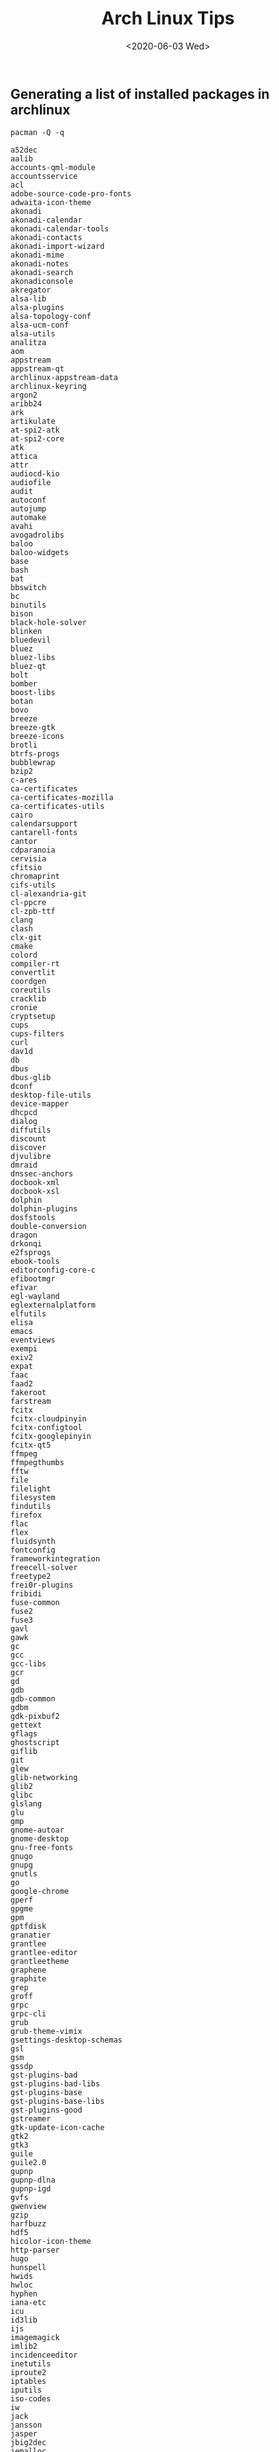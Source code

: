 #+-*-mode: org;-*-
#+creator: Emacs 28.0.50 (Org mode 9.3 + ox-hugo)
#+hugo_with_locale: en
#+hugo_front_matter_format: toml
#+hugo_level_offset: 1
#+hugo_delete_trailing_ws:
#+hugo_section: post
#+hugo_bundle:
#+hugo_base_dir: ../../../
#+date: <2020-06-03 Wed>
#+hugo_tags: 
#+hugo_categories: 
#+title: Arch Linux Tips

** Generating a list of installed packages in archlinux

   #+BEGIN_SRC shell :exports code :results verbatim :cache yes
     pacman -Q -q
   #+END_SRC

   #+RESULTS[85107b1dcf1621315d4ff772d6aa2e8b9542077b]:
   #+begin_example
   a52dec
   aalib
   accounts-qml-module
   accountsservice
   acl
   adobe-source-code-pro-fonts
   adwaita-icon-theme
   akonadi
   akonadi-calendar
   akonadi-calendar-tools
   akonadi-contacts
   akonadi-import-wizard
   akonadi-mime
   akonadi-notes
   akonadi-search
   akonadiconsole
   akregator
   alsa-lib
   alsa-plugins
   alsa-topology-conf
   alsa-ucm-conf
   alsa-utils
   analitza
   aom
   appstream
   appstream-qt
   archlinux-appstream-data
   archlinux-keyring
   argon2
   aribb24
   ark
   artikulate
   at-spi2-atk
   at-spi2-core
   atk
   attica
   attr
   audiocd-kio
   audiofile
   audit
   autoconf
   autojump
   automake
   avahi
   avogadrolibs
   baloo
   baloo-widgets
   base
   bash
   bat
   bbswitch
   bc
   binutils
   bison
   black-hole-solver
   blinken
   bluedevil
   bluez
   bluez-libs
   bluez-qt
   bolt
   bomber
   boost-libs
   botan
   bovo
   breeze
   breeze-gtk
   breeze-icons
   brotli
   btrfs-progs
   bubblewrap
   bzip2
   c-ares
   ca-certificates
   ca-certificates-mozilla
   ca-certificates-utils
   cairo
   calendarsupport
   cantarell-fonts
   cantor
   cdparanoia
   cervisia
   cfitsio
   chromaprint
   cifs-utils
   cl-alexandria-git
   cl-ppcre
   cl-zpb-ttf
   clang
   clash
   clx-git
   cmake
   colord
   compiler-rt
   convertlit
   coordgen
   coreutils
   cracklib
   cronie
   cryptsetup
   cups
   cups-filters
   curl
   dav1d
   db
   dbus
   dbus-glib
   dconf
   desktop-file-utils
   device-mapper
   dhcpcd
   dialog
   diffutils
   discount
   discover
   djvulibre
   dmraid
   dnssec-anchors
   docbook-xml
   docbook-xsl
   dolphin
   dolphin-plugins
   dosfstools
   double-conversion
   dragon
   drkonqi
   e2fsprogs
   ebook-tools
   editorconfig-core-c
   efibootmgr
   efivar
   egl-wayland
   eglexternalplatform
   elfutils
   elisa
   emacs
   eventviews
   exempi
   exiv2
   expat
   faac
   faad2
   fakeroot
   farstream
   fcitx
   fcitx-cloudpinyin
   fcitx-configtool
   fcitx-googlepinyin
   fcitx-qt5
   ffmpeg
   ffmpegthumbs
   fftw
   file
   filelight
   filesystem
   findutils
   firefox
   flac
   flex
   fluidsynth
   fontconfig
   frameworkintegration
   freecell-solver
   freetype2
   frei0r-plugins
   fribidi
   fuse-common
   fuse2
   fuse3
   gavl
   gawk
   gc
   gcc
   gcc-libs
   gcr
   gd
   gdb
   gdb-common
   gdbm
   gdk-pixbuf2
   gettext
   gflags
   ghostscript
   giflib
   git
   glew
   glib-networking
   glib2
   glibc
   glslang
   glu
   gmp
   gnome-autoar
   gnome-desktop
   gnu-free-fonts
   gnugo
   gnupg
   gnutls
   go
   google-chrome
   gperf
   gpgme
   gpm
   gptfdisk
   granatier
   grantlee
   grantlee-editor
   grantleetheme
   graphene
   graphite
   grep
   groff
   grpc
   grpc-cli
   grub
   grub-theme-vimix
   gsettings-desktop-schemas
   gsl
   gsm
   gssdp
   gst-plugins-bad
   gst-plugins-bad-libs
   gst-plugins-base
   gst-plugins-base-libs
   gst-plugins-good
   gstreamer
   gtk-update-icon-cache
   gtk2
   gtk3
   guile
   guile2.0
   gupnp
   gupnp-dlna
   gupnp-igd
   gvfs
   gwenview
   gzip
   harfbuzz
   hdf5
   hicolor-icon-theme
   http-parser
   hugo
   hunspell
   hwids
   hwloc
   hyphen
   iana-etc
   icu
   id3lib
   ijs
   imagemagick
   imlib2
   incidenceeditor
   inetutils
   iproute2
   iptables
   iputils
   iso-codes
   iw
   jack
   jansson
   jasper
   jbig2dec
   jemalloc
   jq
   js60
   json-c
   json-glib
   jsoncpp
   juk
   k3b
   kaccounts-integration
   kaccounts-providers
   kactivities
   kactivities-stats
   kactivitymanagerd
   kaddressbook
   kajongg
   kalarm
   kalarmcal
   kalgebra
   kalzium
   kamera
   kamoso
   kanagram
   kapman
   kapptemplate
   karchive
   kate
   katomic
   kauth
   kbackup
   kbd
   kblackbox
   kblocks
   kbookmarks
   kbounce
   kbreakout
   kbruch
   kcachegrind
   kcachegrind-common
   kcalc
   kcalendarcore
   kcalutils
   kcharselect
   kcm-fcitx
   kcmutils
   kcodecs
   kcolorchooser
   kcompletion
   kconfig
   kconfigwidgets
   kcontacts
   kcoreaddons
   kcrash
   kcron
   kdav
   kdbusaddons
   kde-cli-tools
   kde-dev-scripts
   kde-dev-utils
   kde-gtk-config
   kdebugsettings
   kdeclarative
   kdeconnect
   kdecoration
   kded
   kdeedu-data
   kdegraphics-mobipocket
   kdegraphics-thumbnailers
   kdelibs4support
   kdenetwork-filesharing
   kdenlive
   kdepim-addons
   kdepim-apps-libs
   kdepim-runtime
   kdeplasma-addons
   kdesdk-kioslaves
   kdesdk-thumbnailers
   kdesu
   kdevelop
   kdf
   kdiagram
   kdialog
   kdiamond
   kdnssd
   kdoctools
   kdsoap
   kdsoap-ws-discovery-client
   keditbookmarks
   kemoticons
   keyutils
   kfilemetadata
   kfind
   kfloppy
   kfourinline
   kgamma5
   kgeography
   kget
   kglobalaccel
   kgoldrunner
   kgpg
   kguiaddons
   khangman
   khelpcenter
   kholidays
   khotkeys
   khtml
   ki18n
   kiconthemes
   kidentitymanagement
   kidletime
   kig
   kigo
   killbots
   kimagemapeditor
   kimap
   kinfocenter
   kinit
   kio
   kio-extras
   kipi-plugins
   kirigami-gallery
   kirigami2
   kiriki
   kitemmodels
   kitemviews
   kiten
   kitinerary
   kjobwidgets
   kjs
   kjumpingcube
   kldap
   kleopatra
   klettres
   klickety
   klines
   kmag
   kmahjongg
   kmail
   kmail-account-wizard
   kmailtransport
   kmbox
   kmenuedit
   kmime
   kmines
   kmix
   kmod
   kmousetool
   kmouth
   kmplot
   knavalbattle
   knetattach
   knetwalk
   knewstuff
   knights
   knotes
   knotifications
   knotifyconfig
   kolf
   kollision
   kolourpaint
   kompare
   konqueror
   konquest
   konsole
   kontact
   kontactinterface
   kopete
   korganizer
   kpackage
   kparts
   kpatience
   kpeople
   kpeoplevcard
   kpimtextedit
   kpkpass
   kplotting
   kpty
   kqtquickcharts
   kquickcharts
   krb5
   krdc
   kreversi
   krfb
   kross
   kross-interpreters
   kruler
   krunner
   kscreen
   kscreenlocker
   kservice
   kshisen
   ksirk
   ksmtp
   ksnakeduel
   kspaceduel
   ksquares
   ksshaskpass
   ksudoku
   ksysguard
   ksystemlog
   kteatime
   ktexteditor
   ktextwidgets
   ktimer
   ktnef
   ktouch
   ktuberling
   kturtle
   kubrick
   kunitconversion
   kuserfeedback
   kwallet
   kwallet-pam
   kwalletmanager
   kwave
   kwayland
   kwayland-integration
   kwidgetsaddons
   kwin
   kwindowsystem
   kwordquiz
   kwrite
   kwrited
   kxmlgui
   l-smash
   lame
   lcms2
   ldb
   ldns
   less
   libaccounts-glib
   libaccounts-qt
   libaec
   libaio
   libakonadi
   libarchive
   libass
   libassuan
   libasyncns
   libatasmart
   libavc1394
   libblockdev
   libbluray
   libbs2b
   libbsd
   libburn
   libbytesize
   libcaca
   libcanberra
   libcanberra-pulse
   libcap
   libcap-ng
   libcddb
   libcdio
   libcdio-paranoia
   libcroco
   libcue
   libcups
   libdaemon
   libdatrie
   libdbusmenu-qt5
   libdc1394
   libdca
   libde265
   libdmtx
   libdrm
   libdv
   libdvbpsi
   libdvdnav
   libdvdread
   libebml
   libebur128
   libedit
   libelf
   libepoxy
   libevdev
   libevent
   libexif
   libfakekey
   libfbclient
   libfdk-aac
   libffi
   libfontenc
   libgcrypt
   libgexiv2
   libgit2
   libglvnd
   libgme
   libgooglepinyin
   libgpg-error
   libgphoto2
   libgravatar
   libgrss
   libgsf
   libgudev
   libgusb
   libgxps
   libibus
   libical
   libice
   libid3tag
   libidn
   libidn11
   libidn2
   libiec61883
   libieee1284
   libimobiledevice
   libinput
   libinstpatch
   libiptcdata
   libjpeg-turbo
   libkate
   libkcddb
   libkcompactdisc
   libkdcraw
   libkdegames
   libkdepim
   libkeduvocdocument
   libkexiv2
   libkgapi
   libkipi
   libkleo
   libkmahjongg
   libkolabxml
   libkomparediff2
   libksane
   libksba
   libkscreen
   libksieve
   libksysguard
   libldap
   liblouis
   liblqr
   liblrdf
   libmad
   libmagick6
   libmatroska
   libmbim
   libmfx
   libmicrohttpd
   libmm-glib
   libmms
   libmng
   libmnl
   libmodplug
   libmpc
   libmpcdec
   libmpeg2
   libmsym
   libmtp
   libmusicbrainz5
   libnautilus-extension
   libndp
   libnetfilter_conntrack
   libnewt
   libnfnetlink
   libnftnl
   libnghttp2
   libnice
   libnl
   libnm
   libnotify
   libnsl
   libofa
   libogg
   libomxil-bellagio
   libosinfo
   libotf
   libotr
   libp11-kit
   libpaper
   libpcap
   libpciaccess
   libpgm
   libphonenumber
   libpipeline
   libplacebo
   libplist
   libpng
   libproxy
   libpsl
   libpulse
   libpwquality
   libqaccessibilityclient
   libqalculate
   libqmi
   libqtshadowsocks
   libquvi
   libquvi-scripts
   libraqm
   libraw
   libraw1394
   librsvg
   libsamplerate
   libsasl
   libseccomp
   libsecret
   libshout
   libsignon-glib
   libsm
   libsndfile
   libsodium
   libsoup
   libsoxr
   libspectre
   libsrtp
   libssh
   libssh2
   libstemmer
   libtar
   libtasn1
   libteam
   libthai
   libtheora
   libtiff
   libtirpc
   libtommath
   libtool
   libunistring
   libunwind
   libupnp
   libusb
   libusbmuxd
   libutempter
   libutil-linux
   libuv
   libva
   libvdpau
   libvisual
   libvncserver
   libvorbis
   libvpx
   libwacom
   libwebp
   libx11
   libxau
   libxaw
   libxcb
   libxcomposite
   libxcursor
   libxdamage
   libxdmcp
   libxext
   libxfixes
   libxfont2
   libxft
   libxi
   libxinerama
   libxkbcommon
   libxkbcommon-x11
   libxkbfile
   libxml2
   libxmu
   libxpm
   libxrandr
   libxrender
   libxres
   libxshmfence
   libxslt
   libxss
   libxt
   libxtst
   libxv
   libxvmc
   libxxf86vm
   libyaml
   libzip
   licenses
   lilv
   linux
   linux-api-headers
   linux-firmware
   llvm-libs
   lm_sensors
   lmdb
   lokalize
   lsb-release
   lskat
   lua
   lua52
   lua52-bitop
   lua52-expat
   lua52-lpeg
   lua52-luajson
   lua52-socket
   lvm2
   lz4
   lzo
   m17n-db
   m17n-lib
   m4
   maeparser
   mailcap
   mailcommon
   mailimporter
   make
   man-db
   marble
   marble-common
   mariadb
   mariadb-clients
   mariadb-libs
   mbox-importer
   md4c
   mdadm
   media-player-info
   mesa
   messagelib
   milou
   minizip
   minuet
   mjpegtools
   mkinitcpio
   mkinitcpio-busybox
   mlt
   mobile-broadband-provider-info
   modemmanager
   modemmanager-qt
   molequeue
   mons
   mpfr
   mpg123
   mtdev
   nautilus
   nautilus-sendto
   ncurses
   ndctl
   neon
   net-snmp
   net-tools
   nettle
   networkmanager
   networkmanager-qt
   ninja
   node-gyp
   nodejs
   noto-fonts
   npm
   npth
   nspr
   nss
   ntfs-3g
   nvidia
   nvidia-utils
   nvidia-xrun
   okular
   oniguruma
   openal
   openbabel
   opencc
   opencore-amr
   openexr
   openjpeg2
   openmpi
   openntpd
   openssh
   openssl
   opus
   orc
   os-prober
   osinfo-db
   oxygen
   p11-kit
   pacman
   pacman-mirrorlist
   palapeli
   pam
   pambase
   pango
   parley
   parted
   patch
   pciutils
   pcre
   pcre2
   perl
   perl-error
   perl-mailtools
   perl-timedate
   phonon-qt5
   phonon-qt5-gstreamer
   picmi
   pim-data-exporter
   pim-sieve-editor
   pimcommon
   pinentry
   pipewire
   pixman
   pkgconf
   plasma-browser-integration
   plasma-desktop
   plasma-framework
   plasma-integration
   plasma-nm
   plasma-pa
   plasma-sdk
   plasma-thunderbolt
   plasma-vault
   plasma-workspace
   plasma-workspace-wallpapers
   polkit
   polkit-kde-agent
   polkit-qt5
   poppler
   poppler-glib
   poppler-qt5
   popt
   portaudio
   postgresql-libs
   powerdevil
   poxml
   ppp
   print-manager
   prison
   procps-ng
   protobuf
   proxychains-ng
   psmisc
   pulseaudio
   pulseaudio-alsa
   pulseaudio-qt
   purpose
   python
   python-appdirs
   python-attrs
   python-automat
   python-click
   python-constantly
   python-hyperlink
   python-idna
   python-incremental
   python-ordered-set
   python-packaging
   python-pyhamcrest
   python-pyparsing
   python-pyqt5
   python-pyqt5-sip
   python-setuptools
   python-six
   python-twisted
   python-zope-interface
   python2
   qca
   qgpgme
   qhull
   qpdf
   qqc2-desktop-style
   qrencode
   qt-gstreamer
   qt5-base
   qt5-declarative
   qt5-graphicaleffects
   qt5-location
   qt5-multimedia
   qt5-networkauth
   qt5-quickcontrols
   qt5-quickcontrols2
   qt5-script
   qt5-sensors
   qt5-speech
   qt5-svg
   qt5-tools
   qt5-wayland
   qt5-webchannel
   qt5-webengine
   qt5-webkit
   qt5-x11extras
   qt5-xmlpatterns
   qv2ray
   raptor
   re2
   readline
   reiserfsprogs
   rest
   rhash
   rocs
   rtkit
   rtmpdump
   rttr
   ruby
   ruby-irb
   ruby-reline
   rubygems
   run-parts
   sane
   sbc
   sbcl
   sddm
   sddm-kcm
   sdl
   sdl2
   sed
   semver
   serd
   shaderc
   shadow
   shadowsocks-qt5
   shared-mime-info
   shc
   signon-kwallet-extension
   signon-plugin-oauth2
   signon-ui
   signond
   slang
   smbclient
   snappy
   socat
   solid
   sonnet
   sord
   sound-theme-freedesktop
   soundtouch
   source-highlight
   spandsp
   spectacle
   speex
   speexdsp
   spglib
   spirv-tools
   sqlite
   sratom
   srt
   startup-notification
   step
   stumpwm
   sudo
   surfraw
   sweeper
   syndication
   syntax-highlighting
   sysfsutils
   systemd
   systemd-libs
   systemd-sysvcompat
   systemsettings
   taglib
   talloc
   tar
   tcsh
   tdb
   telepathy-accounts-signon
   telepathy-farstream
   telepathy-glib
   telepathy-kde-accounts-kcm
   telepathy-kde-approver
   telepathy-kde-auth-handler
   telepathy-kde-call-ui
   telepathy-kde-common-internals
   telepathy-kde-contact-list
   telepathy-kde-contact-runner
   telepathy-kde-desktop-applets
   telepathy-kde-filetransfer-handler
   telepathy-kde-integration-module
   telepathy-kde-send-file
   telepathy-kde-text-ui
   telepathy-logger
   telepathy-logger-qt
   telepathy-mission-control
   telepathy-qt
   tevent
   texinfo
   thin-provisioning-tools
   threadweaver
   tor
   totem-pl-parser
   tracker
   tracker-miners
   trash-cli
   tree
   tslib
   ttf-hack
   ttf-iosevka-term
   twolame
   tzdata
   udisks2
   umbrello
   unixodbc
   unzip
   upower
   usbmuxd
   user-manager
   util-linux
   v2ray
   v2ray-domain-list-community
   v2ray-geoip
   v4l-utils
   vi
   vid.stab
   vim
   vim-runtime
   vlc
   vmaf
   volume_key
   vtk
   vulkan-icd-loader
   wavpack
   wayland
   wayland-protocols
   webrtc-audio-processing
   wget
   which
   wildmidi
   woff2
   wpa_supplicant
   wqy-bitmapfont
   wqy-microhei
   wqy-microhei-lite
   wqy-zenhei
   x264
   x265
   xapian-core
   xbitmaps
   xcb-proto
   xcb-util
   xcb-util-cursor
   xcb-util-image
   xcb-util-keysyms
   xcb-util-renderutil
   xcb-util-wm
   xdg-desktop-portal-kde
   xdg-utils
   xerces-c
   xf86-input-libinput
   xf86-video-intel
   xf86-video-vesa
   xfsprogs
   xgetres
   xkeyboard-config
   xorg-bdftopcf
   xorg-docs
   xorg-font-util
   xorg-font-utils
   xorg-fonts-100dpi
   xorg-fonts-75dpi
   xorg-fonts-alias
   xorg-fonts-cyrillic
   xorg-fonts-encodings
   xorg-fonts-misc
   xorg-fonts-type1
   xorg-iceauth
   xorg-luit
   xorg-mkfontscale
   xorg-server
   xorg-server-common
   xorg-server-devel
   xorg-server-xephyr
   xorg-server-xnest
   xorg-server-xvfb
   xorg-server-xwayland
   xorg-sessreg
   xorg-setxkbmap
   xorg-smproxy
   xorg-util-macros
   xorg-x11perf
   xorg-xauth
   xorg-xbacklight
   xorg-xcmsdb
   xorg-xcursorgen
   xorg-xdpyinfo
   xorg-xdriinfo
   xorg-xev
   xorg-xgamma
   xorg-xhost
   xorg-xinit
   xorg-xinput
   xorg-xkbcomp
   xorg-xkbevd
   xorg-xkbutils
   xorg-xkill
   xorg-xload
   xorg-xlsatoms
   xorg-xlsclients
   xorg-xmessage
   xorg-xmodmap
   xorg-xpr
   xorg-xprop
   xorg-xrandr
   xorg-xrdb
   xorg-xrefresh
   xorg-xset
   xorg-xsetroot
   xorg-xvinfo
   xorg-xwd
   xorg-xwininfo
   xorg-xwud
   xorgproto
   xterm
   xvidcore
   xz
   yakuake
   yay
   zbar
   zeroconf-ioslave
   zeromq
   zita-alsa-pcmi
   zita-resampler
   zlib
   zsh
   zstd
   zvbi
   zxing-cpp
   #+end_example

